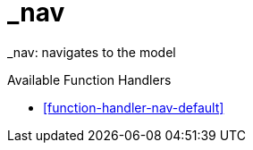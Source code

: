 [[command-dsl-actions-nav]]
= _nav

_nav: navigates to the model

.Available Function Handlers
* <<function-handler-nav-default>>